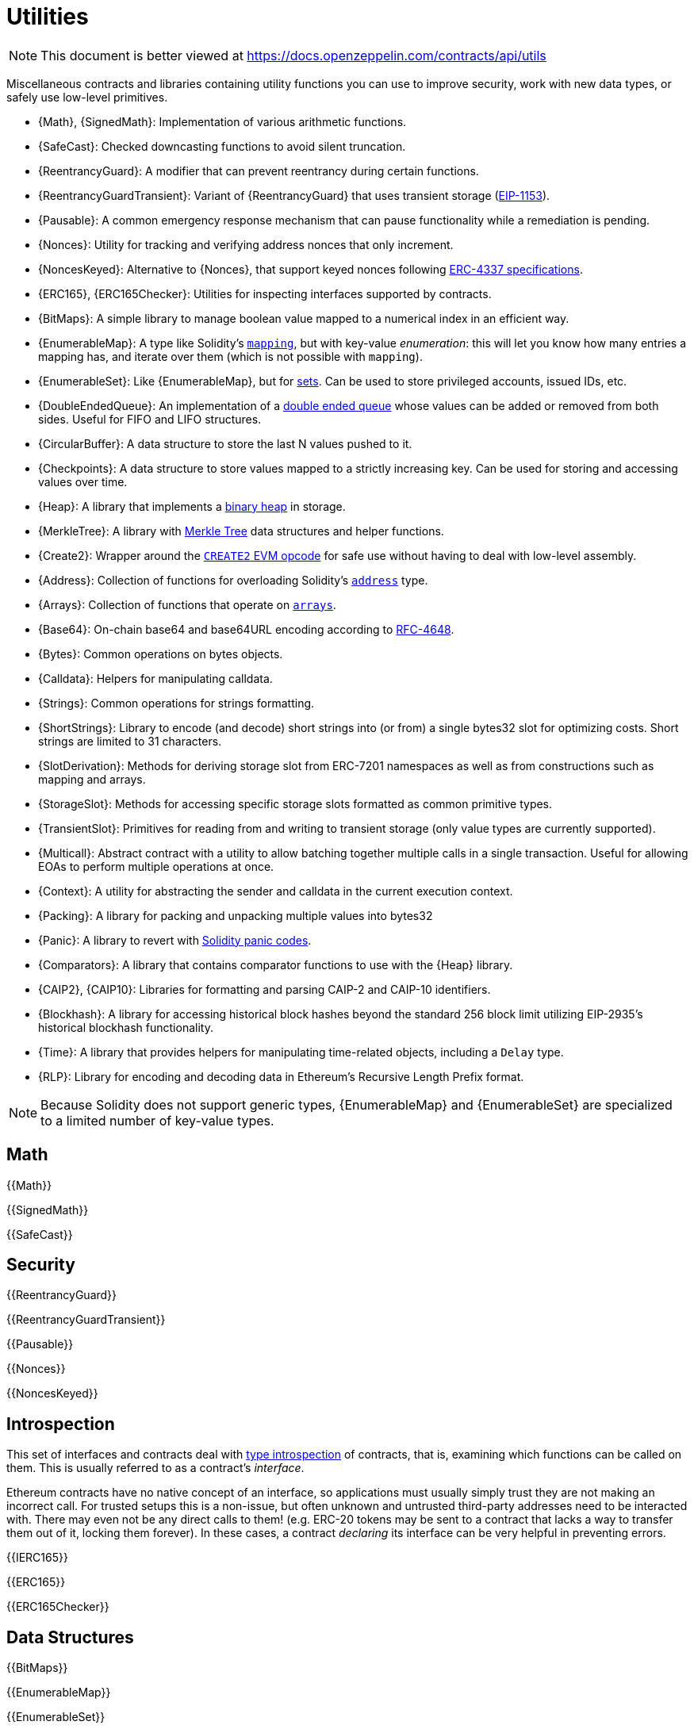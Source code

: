 = Utilities

[.readme-notice]
NOTE: This document is better viewed at https://docs.openzeppelin.com/contracts/api/utils

Miscellaneous contracts and libraries containing utility functions you can use to improve security, work with new data types, or safely use low-level primitives.

 * {Math}, {SignedMath}: Implementation of various arithmetic functions.
 * {SafeCast}: Checked downcasting functions to avoid silent truncation.
 * {ReentrancyGuard}: A modifier that can prevent reentrancy during certain functions.
 * {ReentrancyGuardTransient}: Variant of {ReentrancyGuard} that uses transient storage (https://eips.ethereum.org/EIPS/eip-1153[EIP-1153]).
 * {Pausable}: A common emergency response mechanism that can pause functionality while a remediation is pending.
 * {Nonces}: Utility for tracking and verifying address nonces that only increment.
 * {NoncesKeyed}: Alternative to {Nonces}, that support keyed nonces following https://eips.ethereum.org/EIPS/eip-4337#semi-abstracted-nonce-support[ERC-4337 specifications].
 * {ERC165}, {ERC165Checker}: Utilities for inspecting interfaces supported by contracts.
 * {BitMaps}: A simple library to manage boolean value mapped to a numerical index in an efficient way.
 * {EnumerableMap}: A type like Solidity's https://solidity.readthedocs.io/en/latest/types.html#mapping-types[`mapping`], but with key-value _enumeration_: this will let you know how many entries a mapping has, and iterate over them (which is not possible with `mapping`).
 * {EnumerableSet}: Like {EnumerableMap}, but for https://en.wikipedia.org/wiki/Set_(abstract_data_type)[sets]. Can be used to store privileged accounts, issued IDs, etc.
 * {DoubleEndedQueue}: An implementation of a https://en.wikipedia.org/wiki/Double-ended_queue[double ended queue] whose values can be added or removed from both sides. Useful for FIFO and LIFO structures.
 * {CircularBuffer}: A data structure to store the last N values pushed to it.
 * {Checkpoints}: A data structure to store values mapped to a strictly increasing key. Can be used for storing and accessing values over time.
 * {Heap}: A library that implements a https://en.wikipedia.org/wiki/Binary_heap[binary heap] in storage.
 * {MerkleTree}: A library with https://wikipedia.org/wiki/Merkle_Tree[Merkle Tree] data structures and helper functions.
 * {Create2}: Wrapper around the https://blog.openzeppelin.com/getting-the-most-out-of-create2/[`CREATE2` EVM opcode] for safe use without having to deal with low-level assembly.
 * {Address}: Collection of functions for overloading Solidity's https://docs.soliditylang.org/en/latest/types.html#address[`address`] type.
 * {Arrays}: Collection of functions that operate on https://docs.soliditylang.org/en/latest/types.html#arrays[`arrays`].
 * {Base64}: On-chain base64 and base64URL encoding according to https://datatracker.ietf.org/doc/html/rfc4648[RFC-4648].
 * {Bytes}: Common operations on bytes objects.
 * {Calldata}: Helpers for manipulating calldata.
 * {Strings}: Common operations for strings formatting.
 * {ShortStrings}: Library to encode (and decode) short strings into (or from) a single bytes32 slot for optimizing costs. Short strings are limited to 31 characters.
 * {SlotDerivation}: Methods for deriving storage slot from ERC-7201 namespaces as well as from constructions such as mapping and arrays.
 * {StorageSlot}: Methods for accessing specific storage slots formatted as common primitive types.
 * {TransientSlot}: Primitives for reading from and writing to transient storage (only value types are currently supported).
 * {Multicall}: Abstract contract with a utility to allow batching together multiple calls in a single transaction. Useful for allowing EOAs to perform multiple operations at once.
 * {Context}: A utility for abstracting the sender and calldata in the current execution context.
 * {Packing}: A library for packing and unpacking multiple values into bytes32
 * {Panic}: A library to revert with https://docs.soliditylang.org/en/v0.8.20/control-structures.html#panic-via-assert-and-error-via-require[Solidity panic codes].
 * {Comparators}: A library that contains comparator functions to use with the {Heap} library.
 * {CAIP2}, {CAIP10}: Libraries for formatting and parsing CAIP-2 and CAIP-10 identifiers.
 * {Blockhash}: A library for accessing historical block hashes beyond the standard 256 block limit utilizing EIP-2935's historical blockhash functionality.
 * {Time}: A library that provides helpers for manipulating time-related objects, including a `Delay` type.
 * {RLP}: Library for encoding and decoding data in Ethereum's Recursive Length Prefix format.

[NOTE]
====
Because Solidity does not support generic types, {EnumerableMap} and {EnumerableSet} are specialized to a limited number of key-value types.
====

== Math

{{Math}}

{{SignedMath}}

{{SafeCast}}

== Security

{{ReentrancyGuard}}

{{ReentrancyGuardTransient}}

{{Pausable}}

{{Nonces}}

{{NoncesKeyed}}

== Introspection

This set of interfaces and contracts deal with https://en.wikipedia.org/wiki/Type_introspection[type introspection] of contracts, that is, examining which functions can be called on them. This is usually referred to as a contract's _interface_.

Ethereum contracts have no native concept of an interface, so applications must usually simply trust they are not making an incorrect call. For trusted setups this is a non-issue, but often unknown and untrusted third-party addresses need to be interacted with. There may even not be any direct calls to them! (e.g. ERC-20 tokens may be sent to a contract that lacks a way to transfer them out of it, locking them forever). In these cases, a contract _declaring_ its interface can be very helpful in preventing errors.

{{IERC165}}

{{ERC165}}

{{ERC165Checker}}

== Data Structures

{{BitMaps}}

{{EnumerableMap}}

{{EnumerableSet}}

{{DoubleEndedQueue}}

{{CircularBuffer}}

{{Checkpoints}}

{{Heap}}

{{MerkleTree}}

== Libraries

{{Create2}}

{{Address}}

{{Arrays}}

{{Base64}}

{{Bytes}}

{{Calldata}}

{{Strings}}

{{ShortStrings}}

{{SlotDerivation}}

{{StorageSlot}}

{{TransientSlot}}

{{Multicall}}

{{Context}}

{{Packing}}

{{Panic}}

{{Comparators}}

{{CAIP2}}

{{CAIP10}}

{{Blockhash}}

{{Time}}

{{RLP}}
